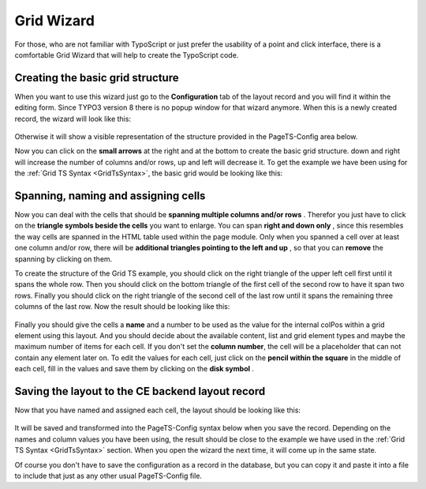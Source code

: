 .. ==================================================
.. FOR YOUR INFORMATION
.. --------------------------------------------------
.. -*- coding: utf-8 -*- with BOM.

.. ==================================================
.. DEFINE SOME TEXTROLES
.. --------------------------------------------------
.. role::   underline
.. role::   typoscript(code)
.. role::   ts(typoscript)
   :class:  typoscript
.. role::   php(code)

.. _GridWizard:


Grid Wizard
-----------

For those, who are not familiar with TypoScript or just prefer the
usability of a point and click interface, there is a comfortable Grid
Wizard that will help to create the TypoScript code.


Creating the basic grid structure
"""""""""""""""""""""""""""""""""

When you want to use this wizard just go to the  **Configuration** tab
of the layout record and you will find it within the editing form.
Since TYPO3 version 8 there is no popup window for that wizard anymore.
When this is a newly created record, the wizard will look like this:

.. figure:: ../../Images/GridWizard/CreateBasicGridStructureStep1.png
   :alt: Create basic grid structure step 1
   :width: 600
.. :align: center
.. :name: Create basic grid structure step 1


Otherwise it will show a visible representation of the structure
provided in the PageTS-Config area below.

Now you can click on the  **small arrows** at the right and at the
bottom to create the basic grid structure. down and right will increase the number
of columns and/or rows, up and left will decrease it. To get the example we have
been using for the :ref:`Grid TS Syntax <GridTsSyntax>`,
the basic grid would be looking like this:

.. figure:: ../../Images/GridWizard/CreateBasicGridStructureStep2.png
   :alt: Create basic grid structure step 2
   :width: 600
.. :align: center
.. :name: Create basic grid structure step 2


Spanning, naming and assigning cells
""""""""""""""""""""""""""""""""""""

Now you can deal with the cells that should be  **spanning multiple
columns and/or rows** . Therefor you just have to click on the
**triangle symbols beside the cells** you want to enlarge. You can
span  **right and down only** , since this resembles the way cells are
spanned in the HTML table used within the page module. Only when you
spanned a cell over at least one column and/or row, there will be
**additional triangles pointing to the left and up** , so that you can
**remove** the spanning by clicking on them.

To create the structure of the Grid TS example, you should click on
the right triangle of the upper left cell first until it spans the
whole row. Then you should click on the bottom triangle of the first
cell of the second row to have it span two rows. Finally you should
click on the right triangle of the second cell of the last row until
it spans the remaining three columns of the last row. Now the result
should be looking like this:

.. figure:: ../../Images/GridWizard/CreateBasicGridStructureStep3.png
   :alt: Create basic grid structure step 3
   :width: 600
.. :align: center
.. :name: Create basic grid structure step 3

Finally you should give the cells a  **name** and a number to
be used as the value for the internal colPos within a grid element
using this layout. And you should decide about the available content, list
and grid element types and maybe the maximum number of items for each cell.
If you don't set the **column number**, the cell will be a placeholder that can
not contain any element later on.
To edit the values for each cell, just click on the  **pencil within
the square** in the middle of each cell, fill in the values and save
them by clicking on the  **disk symbol** .

.. figure:: ../../Images/GridWizard/CreateBasicGridStructureStep4.png
   :alt: Create basic grid structure step 4
   :width: 600
.. :align: center
.. :name: Create basic grid structure step 4


Saving the layout to the CE backend layout record
"""""""""""""""""""""""""""""""""""""""""""""""""

Now that you have named and assigned each cell, the layout should be
looking like this:

.. figure:: ../../Images/GridWizard/CreateBasicGridStructureStep5.png
   :alt: Create basic grid structure step 5
   :width: 600
.. :align: center
.. :name: Create basic grid structure step 5


It will be saved and transformed into the PageTS-Config syntax below when you save the record.
Depending on the names and column values you have been using, the result should be close to the example we have
used in the :ref:`Grid TS Syntax <GridTsSyntax>` section. When
you open the wizard the next time, it will come up in the same state.

Of course you don't have to save the configuration as a record in the database, but you can copy it and paste it into a file to
include that just as any other usual PageTS-Config file.
